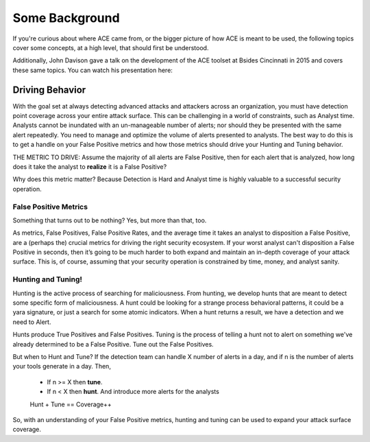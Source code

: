 Some Background
===============

If you're curious about where ACE came from, or the bigger picture of how ACE is meant to be used, the following topics cover some concepts, at a high level, that should first be understood.

Additionally, John Davison gave a talk on the development of the ACE toolset at Bsides Cincinnati in 2015 and covers these same topics. You can watch his presentation here:

.. raw:: html

   <iframe width="560" height="315" src="https://www.youtube.com/embed/okMkF-NYCHk?rel=0" frameborder="0" allow="autoplay; encrypted-media" allowfullscreen></iframe>

Driving Behavior
----------------

With the goal set at always detecting advanced attacks and attackers across an organization, you must have detection point coverage across your entire attack surface. This can be challenging in a world of constraints, such as Analyst time. Analysts cannot be inundated with an un-manageable number of alerts; nor should they be presented with the same alert repeatedly. You need to manage and optimize the volume of alerts presented to analysts. The best way to do this is to get a handle on your False Positive metrics and how those metrics should drive your Hunting and Tuning behavior. 

THE METRIC TO DRIVE: Assume the majority of all alerts are False Positive, then for each alert that is analyzed, how long does it take the analyst to **realize** it is a False Positive? 

Why does this metric matter? Because Detection is Hard and Analyst time is highly valuable to a successful security operation.

False Positive Metrics
++++++++++++++++++++++

Something that turns out to be nothing? Yes, but more than that, too.

As metrics, False Positives, False Positive Rates, and the average time it takes an analyst to disposition a False Positive, are a (perhaps the) crucial metrics for driving the right security ecosystem. 
If your worst analyst can't disposition a False Positive in seconds, then it’s going to be much harder to both expand and maintain an in-depth coverage of your attack surface. This is, of course, assuming that your security operation is constrained by time, money, and analyst sanity.


Hunting and Tuning!
+++++++++++++++++++

Hunting is the active process of searching for maliciousness. From hunting, we develop hunts that are meant to detect some specific form of maliciousness. A hunt could be looking for a strange process behavioral patterns, it could be a yara signature, or just a search for some atomic indicators. When a hunt returns a result, we have a detection and we need to Alert.

Hunts produce True Positives and False Positives. Tuning is the process of telling a hunt not to alert on something we've already determined to be a False Positive. Tune out the False Positives.

But when to Hunt and Tune? If the detection team can handle X number of alerts in a day, and if n is the number of alerts your tools generate in a day. Then,

  - If n >= X then **tune**.
  - If n < X then **hunt**. And introduce more alerts for the analysts

  Hunt + Tune == Coverage++

So, with an understanding of your False Positive metrics, hunting and tuning can be used to expand your attack surface coverage.

